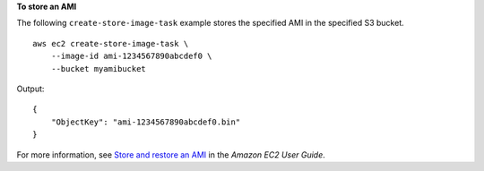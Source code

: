 **To store an AMI**

The following ``create-store-image-task`` example stores the specified AMI in the specified S3 bucket. ::

    aws ec2 create-store-image-task \
        --image-id ami-1234567890abcdef0 \
        --bucket myamibucket

Output::

    {
        "ObjectKey": "ami-1234567890abcdef0.bin"
    }

For more information, see `Store and restore an AMI <https://docs.aws.amazon.com/AWSEC2/latest/UserGuide/ami-store-restore.html>`__ in the *Amazon EC2 User Guide*.
